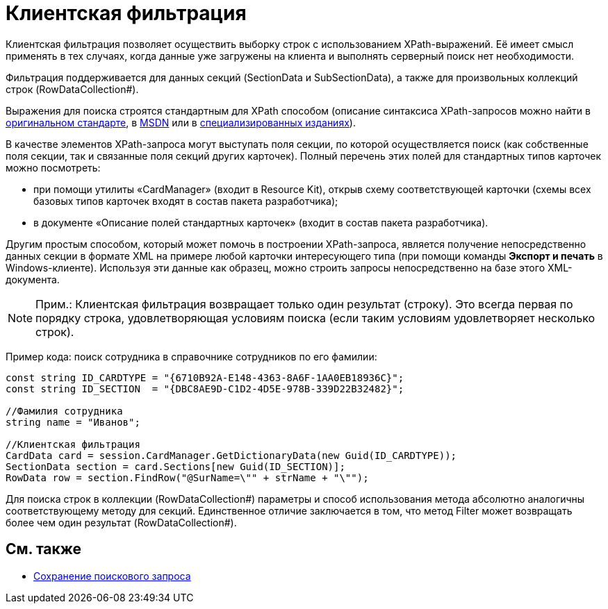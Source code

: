 = Клиентская фильтрация

Клиентская фильтрация позволяет осуществить выборку строк с использованием XPath-выражений. Её имеет смысл применять в тех случаях, когда данные уже загружены на клиента и выполнять серверный поиск нет необходимости.

Фильтрация поддерживается для данных секций (SectionData и SubSectionData), а также для произвольных коллекций строк (RowDataCollection#).

Выражения для поиска строятся стандартным для XPath способом (описание синтаксиса XPath-запросов можно найти в http://www.w3.org/TR/xpath[оригинальном стандарте], в http://msdn2.microsoft.com/en-us/library/ms256115.aspx[MSDN] или в http://www.raleigh.ru/XML/w3schools/xpath/[специализированных изданиях]).

В качестве элементов XPath-запроса могут выступать поля секции, по которой осуществляется поиск (как собственные поля секции, так и связанные поля секций других карточек). Полный перечень этих полей для стандартных типов карточек можно посмотреть:

* при помощи утилиты «CardManager» (входит в Resource Kit), открыв схему соответствующей карточки (схемы всех базовых типов карточек входят в состав пакета разработчика);
* в документе «Описание полей стандартных карточек» (входит в состав пакета разработчика).

Другим простым способом, который может помочь в построении XPath-запроса, является получение непосредственно данных секции в формате XML на примере любой карточки интересующего типа (при помощи команды [.ph .uicontrol]*Экспорт и печать* в Windows-клиенте). Используя эти данные как образец, можно строить запросы непосредственно на базе этого XML-документа.

[NOTE]
====
[.note__title]#Прим.:# Клиентская фильтрация возвращает только один результат (строку). Это всегда первая по порядку строка, удовлетворяющая условиям поиска (если таким условиям удовлетворяет несколько строк).
====

Пример кода: поиск сотрудника в справочнике сотрудников по его фамилии:

[source,csharp]
----
const string ID_CARDTYPE = "{6710B92A-E148-4363-8A6F-1AA0EB18936C}";
const string ID_SECTION  = "{DBC8AE9D-C1D2-4D5E-978B-339D22B32482}";

//Фамилия сотрудника
string name = "Иванов";

//Клиентская фильтрация
CardData card = session.CardManager.GetDictionaryData(new Guid(ID_CARDTYPE));
SectionData section = card.Sections[new Guid(ID_SECTION)];
RowData row = section.FindRow("@SurName=\"" + strName + "\"");
----

Для поиска строк в коллекции (RowDataCollection#) параметры и способ использования метода абсолютно аналогичны соответствующему методу для секций. Единственное отличие заключается в том, что метод Filter может возвращать более чем один результат (RowDataCollection#).

== См. также

* xref:development-manual/dm_search_api_save.adoc[Сохранение поискового запроса]
